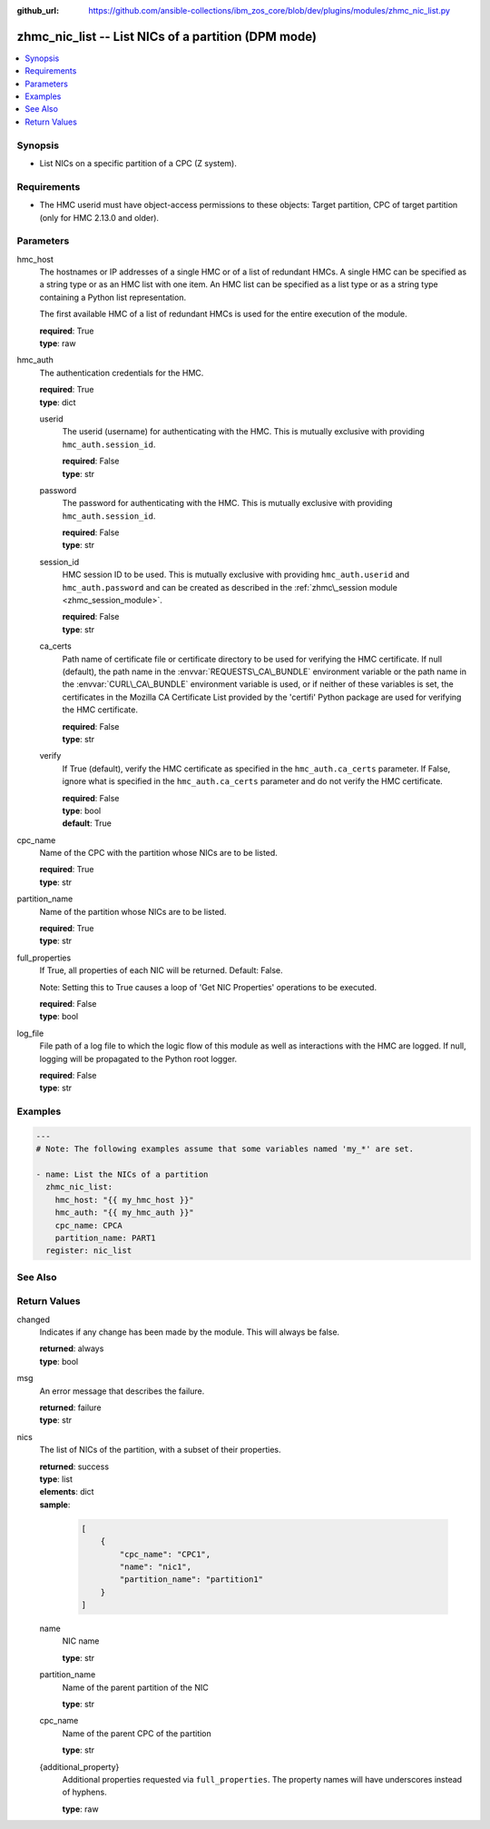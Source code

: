 
:github_url: https://github.com/ansible-collections/ibm_zos_core/blob/dev/plugins/modules/zhmc_nic_list.py

.. _zhmc_nic_list_module:


zhmc_nic_list -- List NICs of a partition (DPM mode)
====================================================



.. contents::
   :local:
   :depth: 1


Synopsis
--------
- List NICs on a specific partition of a CPC (Z system).


Requirements
------------

- The HMC userid must have object-access permissions to these objects: Target partition, CPC of target partition (only for HMC 2.13.0 and older).




Parameters
----------


hmc_host
  The hostnames or IP addresses of a single HMC or of a list of redundant HMCs. A single HMC can be specified as a string type or as an HMC list with one item. An HMC list can be specified as a list type or as a string type containing a Python list representation.

  The first available HMC of a list of redundant HMCs is used for the entire execution of the module.

  | **required**: True
  | **type**: raw


hmc_auth
  The authentication credentials for the HMC.

  | **required**: True
  | **type**: dict


  userid
    The userid (username) for authenticating with the HMC. This is mutually exclusive with providing \ :literal:`hmc\_auth.session\_id`\ .

    | **required**: False
    | **type**: str


  password
    The password for authenticating with the HMC. This is mutually exclusive with providing \ :literal:`hmc\_auth.session\_id`\ .

    | **required**: False
    | **type**: str


  session_id
    HMC session ID to be used. This is mutually exclusive with providing \ :literal:`hmc\_auth.userid`\  and \ :literal:`hmc\_auth.password`\  and can be created as described in the \ :ref:`zhmc\_session module <zhmc_session_module>`\ .

    | **required**: False
    | **type**: str


  ca_certs
    Path name of certificate file or certificate directory to be used for verifying the HMC certificate. If null (default), the path name in the \ :envvar:`REQUESTS\_CA\_BUNDLE`\  environment variable or the path name in the \ :envvar:`CURL\_CA\_BUNDLE`\  environment variable is used, or if neither of these variables is set, the certificates in the Mozilla CA Certificate List provided by the 'certifi' Python package are used for verifying the HMC certificate.

    | **required**: False
    | **type**: str


  verify
    If True (default), verify the HMC certificate as specified in the \ :literal:`hmc\_auth.ca\_certs`\  parameter. If False, ignore what is specified in the \ :literal:`hmc\_auth.ca\_certs`\  parameter and do not verify the HMC certificate.

    | **required**: False
    | **type**: bool
    | **default**: True



cpc_name
  Name of the CPC with the partition whose NICs are to be listed.

  | **required**: True
  | **type**: str


partition_name
  Name of the partition whose NICs are to be listed.

  | **required**: True
  | **type**: str


full_properties
  If True, all properties of each NIC will be returned. Default: False.

  Note: Setting this to True causes a loop of 'Get NIC Properties' operations to be executed.

  | **required**: False
  | **type**: bool


log_file
  File path of a log file to which the logic flow of this module as well as interactions with the HMC are logged. If null, logging will be propagated to the Python root logger.

  | **required**: False
  | **type**: str




Examples
--------

.. code-block:: yaml+jinja

   
   ---
   # Note: The following examples assume that some variables named 'my_*' are set.

   - name: List the NICs of a partition
     zhmc_nic_list:
       hmc_host: "{{ my_hmc_host }}"
       hmc_auth: "{{ my_hmc_auth }}"
       cpc_name: CPCA
       partition_name: PART1
     register: nic_list






See Also
--------

.. seealso::

   - :ref:`zhmc_nic_module`




Return Values
-------------


changed
  Indicates if any change has been made by the module. This will always be false.

  | **returned**: always
  | **type**: bool

msg
  An error message that describes the failure.

  | **returned**: failure
  | **type**: str

nics
  The list of NICs of the partition, with a subset of their properties.

  | **returned**: success
  | **type**: list
  | **elements**: dict
  | **sample**:

    .. code-block:: json

        [
            {
                "cpc_name": "CPC1",
                "name": "nic1",
                "partition_name": "partition1"
            }
        ]

  name
    NIC name

    | **type**: str

  partition_name
    Name of the parent partition of the NIC

    | **type**: str

  cpc_name
    Name of the parent CPC of the partition

    | **type**: str

  {additional_property}
    Additional properties requested via \ :literal:`full\_properties`\ . The property names will have underscores instead of hyphens.

    | **type**: raw


